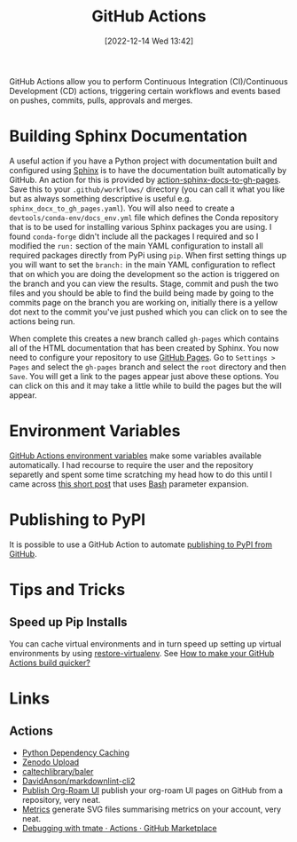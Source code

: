 :PROPERTIES:
:ID:       e19b6eb6-46b2-440a-ba35-be29feb33407
:mtime:    20241011150440 20241001110834 20240905150013 20240221074022 20240128232536 20240127115829 20231015151623 20230318204943 20230103103313 20221216215027
:ctime:    20221216215027
:END:
#+TITLE: GitHub Actions
#+DATE: [2022-12-14 Wed 13:42]
#+FILETAGS: :git:github:actions:github actions:

GitHub Actions allow you to perform Continuous Integration (CI)/Continuous Development (CD) actions, triggering certain
workflows and events based on pushes, commits, pulls, approvals and merges.

* Building Sphinx Documentation

A useful action if you have a Python project with documentation built and configured using [[https://www.sphinx-doc.org/][Sphinx]] is to have the
documentation built automatically by GitHub. An action for this is provided by [[https://github.com/marketplace/actions/sphinx-docs-to-github-pages][action-sphinx-docs-to-gh-pages]]. Save this
to your ~.github/workflows/~ directory (you can call it what you like but as always something descriptive is useful
e.g. ~sphinx_docx_to_gh_pages.yaml~). You will also need to create a ~devtools/conda-env/docs_env.yml~ file which
defines the Conda repository that is to be used for installing various Sphinx packages you are using. I found
~conda-forge~ didn't include all the packages I required and so I modified the ~run:~ section of the main YAML
configuration to install all required packages directly from PyPi using ~pip~.  When first setting things up you will
want to set the ~branch:~ in the main YAML configuration to reflect that on which you are doing the development so the
action is triggered on the branch and you can view the results. Stage, commit and push the two files and you should be
able to find the build being made by going to the commits page on the branch you are working on, initially there is a
yellow dot next to the commit you've just pushed which you can click on to see the actions being run.

When complete this creates a new branch called ~gh-pages~ which contains all of the HTML documentation that has been
created by Sphinx. You now need to configure your repository to use [[https://pages.github.com/][GitHub Pages]]. Go to ~Settings > Pages~ and select
the ~gh-pages~ branch and select the ~root~ directory and then ~Save~. You will get a link to the pages appear just
above these options. You can click on this and it may take a little while to build the pages but the will appear.

* Environment Variables

[[https://docs.github.com/en/github-ae@latest/actions/learn-github-actions/environment-variables#default-environment-variables][GitHub Actions environment variables]] make some variables available automatically. I had recourse to require the user and
the repository separetly and spent some time scratching my head how to do this until I came across [[https://www.cazzulino.com/github-actions-repository.html][this short post]] that
uses [[id:9c6257dc-cbef-4291-8369-b3dc6c173cf2][Bash]] parameter expansion.

* Publishing to PyPI

It is possible to use a GitHub Action to automate [[id:5e1f167e-5c0c-4206-b2ac-6694e08524d8][publishing to PyPI from GitHub]].

* Tips and Tricks

** Speed up Pip Installs

You can cache virtual environments and in turn speed up setting up virtual environments by using [[https://github.com/syphar/restore-virtualenv][restore-virtualenv]]. See
[[https://testmon.org/blog/better-github-actions-caching/][How to make your GitHub Actions build quicker?]]

* Links

** Actions

+ [[https://github.blog/changelog/2021-11-23-github-actions-setup-python-now-supports-dependency-caching/][Python Dependency Caching]]
+ [[https://github.com/marketplace/actions/zenodo-upload][Zenodo Upload]]
+ [[https://github.com/caltechlibrary/baler][caltechlibrary/baler]]
+ [[https://github.com/DavidAnson/markdownlint-cli2][DavidAnson/markdownlint-cli2]]
+ [[https://github.com/marketplace/actions/publish-org-roam-ui][Publish Org-Roam UI]] publish your org-roam UI pages on GitHub from a repository, very neat.
+ [[https://github.com/lowlighter/metrics][Metrics]] generate SVG files summarising metrics on your account, very neat.
+ [[https://github.com/marketplace/actions/debugging-with-tmate][Debugging with tmate · Actions · GitHub Marketplace]]
